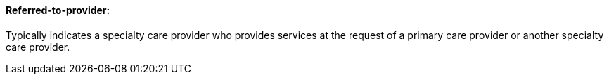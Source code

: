 ==== Referred-to-provider:
[v291_section="11.2.4.13"]

Typically indicates a specialty care provider who provides services at the request of a primary care provider or another specialty care provider.

